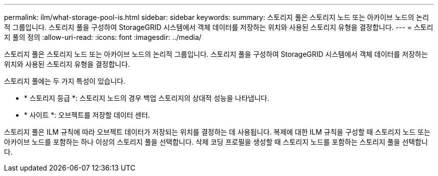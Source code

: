 ---
permalink: ilm/what-storage-pool-is.html 
sidebar: sidebar 
keywords:  
summary: 스토리지 풀은 스토리지 노드 또는 아카이브 노드의 논리적 그룹입니다. 스토리지 풀을 구성하여 StorageGRID 시스템에서 객체 데이터를 저장하는 위치와 사용된 스토리지 유형을 결정합니다. 
---
= 스토리지 풀의 정의
:allow-uri-read: 
:icons: font
:imagesdir: ../media/


[role="lead"]
스토리지 풀은 스토리지 노드 또는 아카이브 노드의 논리적 그룹입니다. 스토리지 풀을 구성하여 StorageGRID 시스템에서 객체 데이터를 저장하는 위치와 사용된 스토리지 유형을 결정합니다.

스토리지 풀에는 두 가지 특성이 있습니다.

* * 스토리지 등급 *: 스토리지 노드의 경우 백업 스토리지의 상대적 성능을 나타냅니다.
* * 사이트 *: 오브젝트를 저장할 데이터 센터.


스토리지 풀은 ILM 규칙에 따라 오브젝트 데이터가 저장되는 위치를 결정하는 데 사용됩니다. 복제에 대한 ILM 규칙을 구성할 때 스토리지 노드 또는 아카이브 노드를 포함하는 하나 이상의 스토리지 풀을 선택합니다. 삭제 코딩 프로필을 생성할 때 스토리지 노드를 포함하는 스토리지 풀을 선택합니다.
